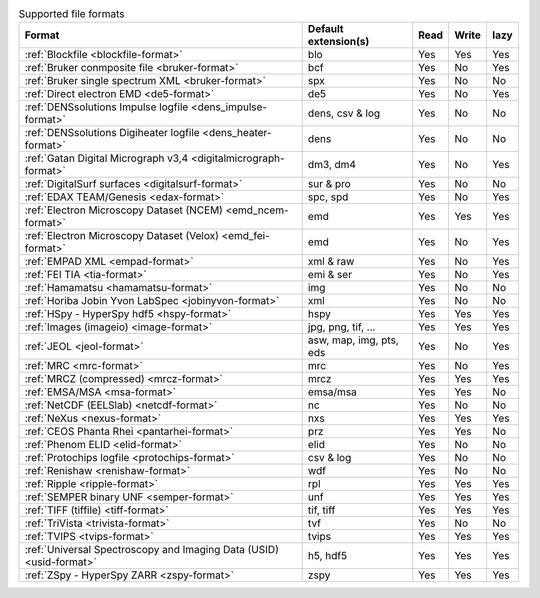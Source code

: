 
.. table:: Supported file formats

    +---------------------------------------------------------------------+-------------------------+--------+--------+--------+
    | Format                                                              | Default extension(s)    | Read   | Write  | lazy   |
    +=====================================================================+=========================+========+========+========+
    | :ref:`Blockfile <blockfile-format>`                                 | blo                     |    Yes |    Yes |    Yes |
    +---------------------------------------------------------------------+-------------------------+--------+--------+--------+
    | :ref:`Bruker conmposite file <bruker-format>`                       | bcf                     |    Yes |    No  |    Yes |
    +---------------------------------------------------------------------+-------------------------+--------+--------+--------+
    | :ref:`Bruker single spectrum XML <bruker-format>`                   | spx                     |    Yes |    No  |    No  |
    +---------------------------------------------------------------------+-------------------------+--------+--------+--------+
    | :ref:`Direct electron EMD <de5-format>`                             | de5                     |    Yes |    No  |    Yes |
    +---------------------------------------------------------------------+-------------------------+--------+--------+--------+
    | :ref:`DENSsolutions Impulse logfile <dens_impulse-format>`          | dens, csv & log         |    Yes |    No  |    No  |
    +---------------------------------------------------------------------+-------------------------+--------+--------+--------+
    | :ref:`DENSsolutions Digiheater logfile <dens_heater-format>`        | dens                    |    Yes |    No  |    No  |
    +---------------------------------------------------------------------+-------------------------+--------+--------+--------+
    | :ref:`Gatan Digital Micrograph v3,4 <digitalmicrograph-format>`     | dm3, dm4                |    Yes |    No  |    Yes |
    +---------------------------------------------------------------------+-------------------------+--------+--------+--------+
    | :ref:`DigitalSurf surfaces <digitalsurf-format>`                    | sur & pro               |    Yes |    No  |    No  |
    +---------------------------------------------------------------------+-------------------------+--------+--------+--------+
    | :ref:`EDAX TEAM/Genesis <edax-format>`                              | spc, spd                |    Yes |    No  |    Yes |
    +---------------------------------------------------------------------+-------------------------+--------+--------+--------+
    | :ref:`Electron Microscopy Dataset (NCEM) <emd_ncem-format>`         | emd                     |    Yes |    Yes |    Yes |
    +---------------------------------------------------------------------+-------------------------+--------+--------+--------+
    | :ref:`Electron Microscopy Dataset (Velox) <emd_fei-format>`         | emd                     |    Yes |    No  |    Yes |
    +---------------------------------------------------------------------+-------------------------+--------+--------+--------+
    | :ref:`EMPAD XML <empad-format>`                                     | xml & raw               |    Yes |    No  |   Yes  |
    +---------------------------------------------------------------------+-------------------------+--------+--------+--------+
    | :ref:`FEI TIA <tia-format>`                                         | emi & ser               |    Yes |    No  |    Yes |
    +---------------------------------------------------------------------+-------------------------+--------+--------+--------+
    | :ref:`Hamamatsu <hamamatsu-format>`                                 | img                     |    Yes |    No  |    No  |
    +---------------------------------------------------------------------+-------------------------+--------+--------+--------+
    | :ref:`Horiba Jobin Yvon LabSpec <jobinyvon-format>`                 | xml                     |    Yes |    No  |    No  |
    +---------------------------------------------------------------------+-------------------------+--------+--------+--------+
    | :ref:`HSpy - HyperSpy hdf5 <hspy-format>`                           | hspy                    |    Yes |    Yes |    Yes |
    +---------------------------------------------------------------------+-------------------------+--------+--------+--------+
    | :ref:`Images (imageio) <image-format>`                              | jpg, png, tif, ...      |    Yes |    Yes |    Yes |
    +---------------------------------------------------------------------+-------------------------+--------+--------+--------+
    | :ref:`JEOL <jeol-format>`                                           | asw, map, img, pts, eds |    Yes |    No  |    Yes |
    +---------------------------------------------------------------------+-------------------------+--------+--------+--------+
    | :ref:`MRC <mrc-format>`                                             | mrc                     |    Yes |    No  |    Yes |
    +---------------------------------------------------------------------+-------------------------+--------+--------+--------+
    | :ref:`MRCZ (compressed) <mrcz-format>`                              | mrcz                    |    Yes |    Yes |    Yes |
    +---------------------------------------------------------------------+-------------------------+--------+--------+--------+
    | :ref:`EMSA/MSA <msa-format>`                                        | emsa/msa                |    Yes |    Yes |    No  |
    +---------------------------------------------------------------------+-------------------------+--------+--------+--------+
    | :ref:`NetCDF (EELSlab) <netcdf-format>`                             | nc                      |    Yes |    No  |    No  |
    +---------------------------------------------------------------------+-------------------------+--------+--------+--------+
    | :ref:`NeXus <nexus-format>`                                         | nxs                     |    Yes |   Yes  |   Yes  |
    +---------------------------------------------------------------------+-------------------------+--------+--------+--------+
    | :ref:`CEOS Phanta Rhei <pantarhei-format>`                          | prz                     |    Yes |   Yes  |    No  |
    +---------------------------------------------------------------------+-------------------------+--------+--------+--------+
    | :ref:`Phenom ELID <elid-format>`                                    | elid                    |    Yes |    No  |    No  |
    +---------------------------------------------------------------------+-------------------------+--------+--------+--------+
    | :ref:`Protochips logfile <protochips-format>`                       | csv & log               |    Yes |    No  |    No  |
    +---------------------------------------------------------------------+-------------------------+--------+--------+--------+
    | :ref:`Renishaw <renishaw-format>`                                   | wdf                     |    Yes |    No  |    No  |
    +---------------------------------------------------------------------+-------------------------+--------+--------+--------+
    | :ref:`Ripple <ripple-format>`                                       | rpl                     |    Yes |    Yes |    Yes |
    +---------------------------------------------------------------------+-------------------------+--------+--------+--------+
    | :ref:`SEMPER binary UNF <semper-format>`                            | unf                     |    Yes |    Yes |    Yes |
    +---------------------------------------------------------------------+-------------------------+--------+--------+--------+
    | :ref:`TIFF (tiffile) <tiff-format>`                                 | tif, tiff               |    Yes |    Yes |    Yes |
    +---------------------------------------------------------------------+-------------------------+--------+--------+--------+
    | :ref:`TriVista <trivista-format>`                                   | tvf                     |    Yes |    No  |    No  |
    +---------------------------------------------------------------------+-------------------------+--------+--------+--------+
    | :ref:`TVIPS <tvips-format>`                                         | tvips                   |    Yes |    Yes |   Yes  |
    +---------------------------------------------------------------------+-------------------------+--------+--------+--------+
    | :ref:`Universal Spectroscopy and Imaging Data (USID) <usid-format>` | h5, hdf5                |    Yes |   Yes  |   Yes  |
    +---------------------------------------------------------------------+-------------------------+--------+--------+--------+
    | :ref:`ZSpy - HyperSpy ZARR <zspy-format>`                           | zspy                    |    Yes |    Yes |    Yes |
    +---------------------------------------------------------------------+-------------------------+--------+--------+--------+
